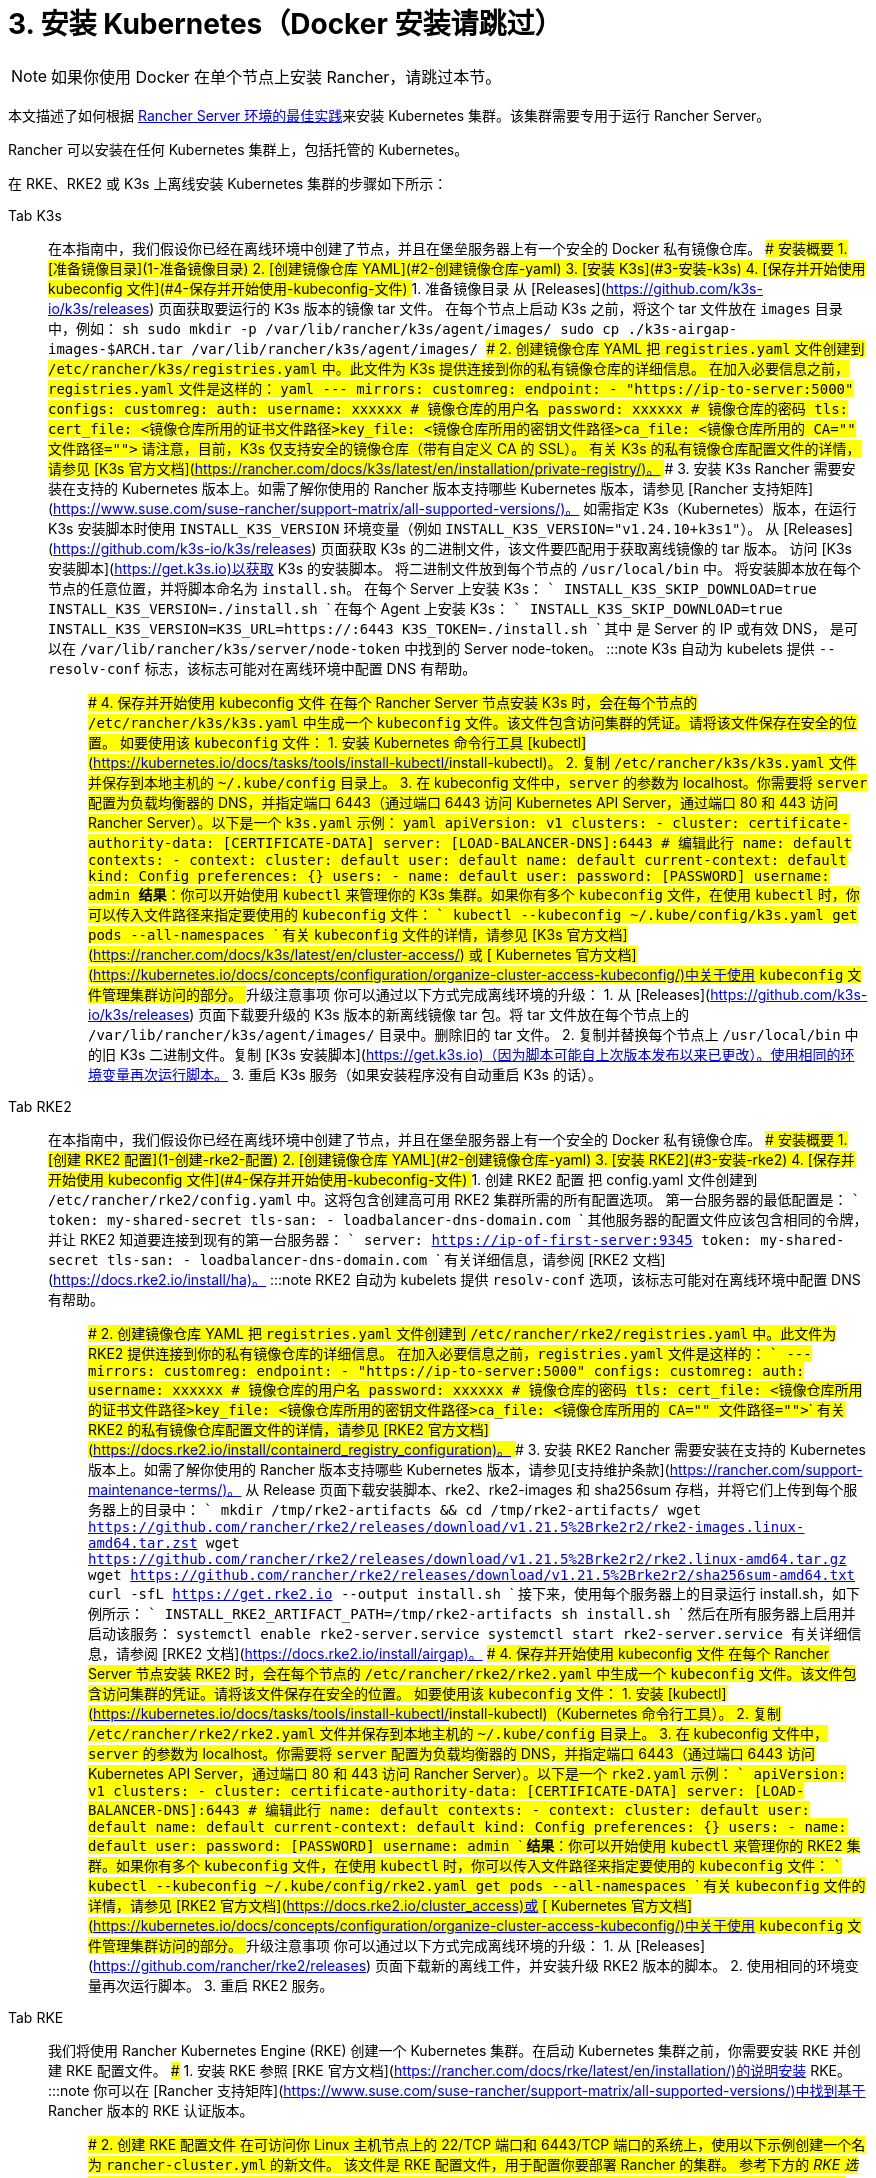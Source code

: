 = 3. 安装 Kubernetes（Docker 安装请跳过）

[NOTE]
====

如果你使用 Docker 在单个节点上安装 Rancher，请跳过本节。
====


本文描述了如何根据 link:../../../../reference-guides/rancher-manager-architecture/architecture-recommendations.adoc#kubernetes-安装环境[Rancher Server 环境的最佳实践]来安装 Kubernetes 集群。该集群需要专用于运行 Rancher Server。

Rancher 可以安装在任何 Kubernetes 集群上，包括托管的 Kubernetes。

在 RKE、RKE2 或 K3s 上离线安装 Kubernetes 集群的步骤如下所示：

[tabs]
====
Tab K3s::
+
在本指南中，我们假设你已经在离线环境中创建了节点，并且在堡垒服务器上有一个安全的 Docker 私有镜像仓库。 ### 安装概要 1. [准备镜像目录](#1-准备镜像目录) 2. [创建镜像仓库 YAML](#2-创建镜像仓库-yaml) 3. [安装 K3s](#3-安装-k3s) 4. [保存并开始使用 kubeconfig 文件](#4-保存并开始使用-kubeconfig-文件) ### 1. 准备镜像目录 从 [Releases](https://github.com/k3s-io/k3s/releases) 页面获取要运行的 K3s 版本的镜像 tar 文件。 在每个节点上启动 K3s 之前，将这个 tar 文件放在 `images` 目录中，例如： ```sh sudo mkdir -p /var/lib/rancher/k3s/agent/images/ sudo cp ./k3s-airgap-images-$ARCH.tar /var/lib/rancher/k3s/agent/images/ ``` ### 2. 创建镜像仓库 YAML 把 `registries.yaml` 文件创建到 `/etc/rancher/k3s/registries.yaml` 中。此文件为 K3s 提供连接到你的私有镜像仓库的详细信息。 在加入必要信息之前，`registries.yaml` 文件是这样的： ```yaml --- mirrors: customreg: endpoint: - "https://ip-to-server:5000" configs: customreg: auth: username: xxxxxx # 镜像仓库的用户名 password: xxxxxx # 镜像仓库的密码 tls: cert_file: +++<镜像仓库所用的证书文件路径>+++key_file: +++<镜像仓库所用的密钥文件路径>+++ca_file: +++<镜像仓库所用的 CA="" 文件路径="">+++``` 请注意，目前，K3s 仅支持安全的镜像仓库（带有自定义 CA 的 SSL）。 有关 K3s 的私有镜像仓库配置文件的详情，请参见 [K3s 官方文档](https://rancher.com/docs/k3s/latest/en/installation/private-registry/)。 ### 3. 安装 K3s Rancher 需要安装在支持的 Kubernetes 版本上。如需了解你使用的 Rancher 版本支持哪些 Kubernetes 版本，请参见 [Rancher 支持矩阵](https://www.suse.com/suse-rancher/support-matrix/all-supported-versions/)。 如需指定 K3s（Kubernetes）版本，在运行 K3s 安装脚本时使用 `INSTALL_K3S_VERSION` 环境变量（例如 `INSTALL_K3S_VERSION="v1.24.10+k3s1"`）。 从 [Releases](https://github.com/k3s-io/k3s/releases) 页面获取 K3s 的二进制文件，该文件要匹配用于获取离线镜像的 tar 版本。 访问 [K3s 安装脚本](https://get.k3s.io)以获取 K3s 的安装脚本。 将二进制文件放到每个节点的 `/usr/local/bin` 中。 将安装脚本放在每个节点的任意位置，并将脚本命名为 `install.sh`。 在每个 Server 上安装 K3s： ``` INSTALL_K3S_SKIP_DOWNLOAD=true INSTALL_K3S_VERSION=+++<VERSION>+++./install.sh ``` 在每个 Agent 上安装 K3s： ``` INSTALL_K3S_SKIP_DOWNLOAD=true INSTALL_K3S_VERSION=+++<VERSION>+++K3S_URL=https://+++<SERVER>+++:6443 K3S_TOKEN=+++<TOKEN>+++./install.sh ``` 其中 `+++<SERVER>+++` 是 Server 的 IP 或有效 DNS，`+++<TOKEN>+++` 是可以在 `/var/lib/rancher/k3s/server/node-token` 中找到的 Server node-token。 :::note K3s 自动为 kubelets 提供 `--resolv-conf` 标志，该标志可能对在离线环境中配置 DNS 有帮助。 ::: ### 4. 保存并开始使用 kubeconfig 文件 在每个 Rancher Server 节点安装 K3s 时，会在每个节点的 `/etc/rancher/k3s/k3s.yaml` 中生成一个 `kubeconfig` 文件。该文件包含访问集群的凭证。请将该文件保存在安全的位置。 如要使用该 `kubeconfig` 文件： 1. 安装 Kubernetes 命令行工具 [kubectl](https://kubernetes.io/docs/tasks/tools/install-kubectl/#install-kubectl)。 2. 复制 `/etc/rancher/k3s/k3s.yaml` 文件并保存到本地主机的 `~/.kube/config` 目录上。 3. 在 kubeconfig 文件中，`server` 的参数为 localhost。你需要将 `server` 配置为负载均衡器的 DNS，并指定端口 6443（通过端口 6443 访问 Kubernetes API Server，通过端口 80 和 443 访问 Rancher Server）。以下是一个 `k3s.yaml` 示例： ```yaml apiVersion: v1 clusters: - cluster: certificate-authority-data: [CERTIFICATE-DATA] server: [LOAD-BALANCER-DNS]:6443 # 编辑此行 name: default contexts: - context: cluster: default user: default name: default current-context: default kind: Config preferences: {} users: - name: default user: password: [PASSWORD] username: admin ``` **结果**：你可以开始使用 `kubectl` 来管理你的 K3s 集群。如果你有多个 `kubeconfig` 文件，在使用 `kubectl` 时，你可以传入文件路径来指定要使用的 `kubeconfig` 文件： ``` kubectl --kubeconfig ~/.kube/config/k3s.yaml get pods --all-namespaces ``` 有关 `kubeconfig` 文件的详情，请参见 [K3s 官方文档](https://rancher.com/docs/k3s/latest/en/cluster-access/) 或 [ Kubernetes 官方文档](https://kubernetes.io/docs/concepts/configuration/organize-cluster-access-kubeconfig/)中关于使用 `kubeconfig` 文件管理集群访问的部分。 ### 升级注意事项 你可以通过以下方式完成离线环境的升级： 1. 从 [Releases](https://github.com/k3s-io/k3s/releases) 页面下载要升级的 K3s 版本的新离线镜像 tar 包。将 tar 文件放在每个节点上的 `/var/lib/rancher/k3s/agent/images/` 目录中。删除旧的 tar 文件。 2. 复制并替换每个节点上 `/usr/local/bin` 中的旧 K3s 二进制文件。复制 [K3s 安装脚本](https://get.k3s.io)（因为脚本可能自上次版本发布以来已更改）。使用相同的环境变量再次运行脚本。 3. 重启 K3s 服务（如果安装程序没有自动重启 K3s 的话）。  

Tab RKE2::
+
在本指南中，我们假设你已经在离线环境中创建了节点，并且在堡垒服务器上有一个安全的 Docker 私有镜像仓库。 ### 安装概要 1. [创建 RKE2 配置](#1-创建-rke2-配置) 2. [创建镜像仓库 YAML](#2-创建镜像仓库-yaml) 3. [安装 RKE2](#3-安装-rke2) 4. [保存并开始使用 kubeconfig 文件](#4-保存并开始使用-kubeconfig-文件) ### 1. 创建 RKE2 配置 把 config.yaml 文件创建到 `/etc/rancher/rke2/config.yaml` 中。这将包含创建高可用 RKE2 集群所需的所有配置选项。 第一台服务器的最低配置是： ``` token: my-shared-secret tls-san: - loadbalancer-dns-domain.com ``` 其他服务器的配置文件应该包含相同的令牌，并让 RKE2 知道要连接到现有的第一台服务器： ``` server: https://ip-of-first-server:9345 token: my-shared-secret tls-san: - loadbalancer-dns-domain.com ``` 有关详细信息，请参阅 [RKE2 文档](https://docs.rke2.io/install/ha)。 :::note RKE2 自动为 kubelets 提供 `resolv-conf` 选项，该标志可能对在离线环境中配置 DNS 有帮助。 ::: ### 2. 创建镜像仓库 YAML 把 `registries.yaml` 文件创建到 `/etc/rancher/rke2/registries.yaml` 中。此文件为 RKE2 提供连接到你的私有镜像仓库的详细信息。 在加入必要信息之前，`registries.yaml` 文件是这样的： ``` --- mirrors: customreg: endpoint: - "https://ip-to-server:5000" configs: customreg: auth: username: xxxxxx # 镜像仓库的用户名 password: xxxxxx # 镜像仓库的密码 tls: cert_file: +++<镜像仓库所用的证书文件路径>+++key_file: +++<镜像仓库所用的密钥文件路径>+++ca_file: +++<镜像仓库所用的 CA="" 文件路径="">+++``` 有关 RKE2 的私有镜像仓库配置文件的详情，请参见 [RKE2 官方文档](https://docs.rke2.io/install/containerd_registry_configuration)。 ### 3. 安装 RKE2 Rancher 需要安装在支持的 Kubernetes 版本上。如需了解你使用的 Rancher 版本支持哪些 Kubernetes 版本，请参见[支持维护条款](https://rancher.com/support-maintenance-terms/)。 从 Release 页面下载安装脚本、rke2、rke2-images 和 sha256sum 存档，并将它们上传到每个服务器上的目录中： ``` mkdir /tmp/rke2-artifacts && cd /tmp/rke2-artifacts/ wget https://github.com/rancher/rke2/releases/download/v1.21.5%2Brke2r2/rke2-images.linux-amd64.tar.zst wget https://github.com/rancher/rke2/releases/download/v1.21.5%2Brke2r2/rke2.linux-amd64.tar.gz wget https://github.com/rancher/rke2/releases/download/v1.21.5%2Brke2r2/sha256sum-amd64.txt curl -sfL https://get.rke2.io --output install.sh ``` 接下来，使用每个服务器上的目录运行 install.sh，如下例所示： ``` INSTALL_RKE2_ARTIFACT_PATH=/tmp/rke2-artifacts sh install.sh ``` 然后在所有服务器上启用并启动该服务： `` systemctl enable rke2-server.service systemctl start rke2-server.service `` 有关详细信息，请参阅 [RKE2 文档](https://docs.rke2.io/install/airgap)。 ### 4. 保存并开始使用 kubeconfig 文件 在每个 Rancher Server 节点安装 RKE2 时，会在每个节点的 `/etc/rancher/rke2/rke2.yaml` 中生成一个 `kubeconfig` 文件。该文件包含访问集群的凭证。请将该文件保存在安全的位置。 如要使用该 `kubeconfig` 文件： 1. 安装 [kubectl](https://kubernetes.io/docs/tasks/tools/install-kubectl/#install-kubectl)（Kubernetes 命令行工具）。 2. 复制 `/etc/rancher/rke2/rke2.yaml` 文件并保存到本地主机的 `~/.kube/config` 目录上。 3. 在 kubeconfig 文件中，`server` 的参数为 localhost。你需要将 `server` 配置为负载均衡器的 DNS，并指定端口 6443（通过端口 6443 访问 Kubernetes API Server，通过端口 80 和 443 访问 Rancher Server）。以下是一个 `rke2.yaml` 示例： ``` apiVersion: v1 clusters: - cluster: certificate-authority-data: [CERTIFICATE-DATA] server: [LOAD-BALANCER-DNS]:6443 # 编辑此行 name: default contexts: - context: cluster: default user: default name: default current-context: default kind: Config preferences: {} users: - name: default user: password: [PASSWORD] username: admin ``` **结果**：你可以开始使用 `kubectl` 来管理你的 RKE2 集群。如果你有多个 `kubeconfig` 文件，在使用 `kubectl` 时，你可以传入文件路径来指定要使用的 `kubeconfig` 文件： ``` kubectl --kubeconfig ~/.kube/config/rke2.yaml get pods --all-namespaces ``` 有关 `kubeconfig` 文件的详情，请参见 [RKE2 官方文档](https://docs.rke2.io/cluster_access)或 [ Kubernetes 官方文档](https://kubernetes.io/docs/concepts/configuration/organize-cluster-access-kubeconfig/)中关于使用 `kubeconfig` 文件管理集群访问的部分。 ### 升级注意事项 你可以通过以下方式完成离线环境的升级： 1. 从 [Releases](https://github.com/rancher/rke2/releases) 页面下载新的离线工件，并安装升级 RKE2 版本的脚本。 2. 使用相同的环境变量再次运行脚本。 3. 重启 RKE2 服务。  

Tab RKE::
+
我们将使用 Rancher Kubernetes Engine (RKE) 创建一个 Kubernetes 集群。在启动 Kubernetes 集群之前，你需要安装 RKE 并创建 RKE 配置文件。 ### 1. 安装 RKE 参照 [RKE 官方文档](https://rancher.com/docs/rke/latest/en/installation/)的说明安装 RKE。 :::note 你可以在 [Rancher 支持矩阵](https://www.suse.com/suse-rancher/support-matrix/all-supported-versions/)中找到基于 Rancher 版本的 RKE 认证版本。 ::: ### 2. 创建 RKE 配置文件 在可访问你 Linux 主机节点上的 22/TCP 端口和 6443/TCP 端口的系统上，使用以下示例创建一个名为 `rancher-cluster.yml` 的新文件。 该文件是 RKE 配置文件，用于配置你要部署 Rancher 的集群。 参考下方的 _RKE 选项_ 表格，修改代码示例中的参数。使用你创建的三个节点的 IP 地址或 DNS 名称。 :::tip 如需获取可用选项的详情，请参见 RKE [配置选项](https://rancher.com/docs/rke/latest/en/config-options/)。 ::: +++<figcaption>+++RKE 选项+++</figcaption>+++ | 选项 | 必填 | 描述 | | ------------------ | -------------------- | --------------------------------------------------------------------------------------- | | `address` | ✓ | 离线环境中节点的 DNS 或 IP 地址 | | `user` | ✓ | 可运行 Docker 命令的用户 | | `role` | ✓ | 分配给节点的 Kubernetes 角色列表 | | `internal_address` | 可选^1^ | 用于集群内部流量的 DNS 或 IP 地址 | | `ssh_key_path` | | 用来验证节点的 SSH 私钥文件路径（默认值为 `~/.ssh/id_rsa`） | > ^1^ 如果你想使用引用安全组或防火墙，某些服务（如 AWS EC2）要求设置 `internal_address`。 ```yaml nodes: - address: 10.10.3.187 # 离线环境节点 IP internal_address: 172.31.7.22 # 节点内网 IP user: rancher role: ['controlplane', 'etcd', 'worker'] ssh_key_path: /home/user/.ssh/id_rsa - address: 10.10.3.254 # 离线环境节点 IP internal_address: 172.31.13.132 # 节点内网 IP user: rancher role: ['controlplane', 'etcd', 'worker'] ssh_key_path: /home/user/.ssh/id_rsa - address: 10.10.3.89 # 离线环境节点 IP internal_address: 172.31.3.216 # 节点内网 IP user: rancher role: ['controlplane', 'etcd', 'worker'] ssh_key_path: /home/user/.ssh/id_rsa private_registries: - url: +++<REGISTRY.YOURDOMAIN.COM:PORT>+++# 私有镜像仓库 URL user: rancher password: '*********' is_default: true ``` ### 3. 运行 RKE 配置 `rancher-cluster.yml`后，启动你的 Kubernetes 集群： ``` rke up --config ./rancher-cluster.yml ``` ### 4. 保存你的文件 :::note 重要提示： 维护、排除问题和升级集群需要用到以下文件，请妥善保管这些文件： ::: 将以下文件的副本保存在安全位置： - `rancher-cluster.yml`：RKE 集群配置文件。 - `kube_config_cluster.yml`：集群的 [Kubeconfig 文件](https://rancher.com/docs/rke/latest/en/kubeconfig/)。该文件包含可完全访问集群的凭证。 - `rancher-cluster.rkestate`：[Kubernetes 集群状态文件](https://rancher.com/docs/rke/latest/en/installation/#kubernetes-cluster-state)。该文件包含集群的当前状态，包括 RKE 配置以及证书 +
。 +
_Kubernetes 集群状态文件仅在使用 RKE 0.2.0 或更高版本时创建。_  
==== :::note 后两个文件名中的 `rancher-cluster` 部分取决于你命名 RKE 集群配置文件的方式。 ::: ### 故障排除 参见[故障排除](../../install-upgrade-on-a-kubernetes-cluster/troubleshooting.md)页面。 ### 后续操作 [安装 Rancher](install-rancher-ha.md)+++</REGISTRY.YOURDOMAIN.COM:PORT></镜像仓库所用的>++++++</镜像仓库所用的密钥文件路径>++++++</镜像仓库所用的证书文件路径></TOKEN>++++++</SERVER>++++++</TOKEN>++++++</SERVER>++++++</VERSION>++++++</VERSION>++++++</镜像仓库所用的>++++++</镜像仓库所用的密钥文件路径>++++++</镜像仓库所用的证书文件路径>
====
